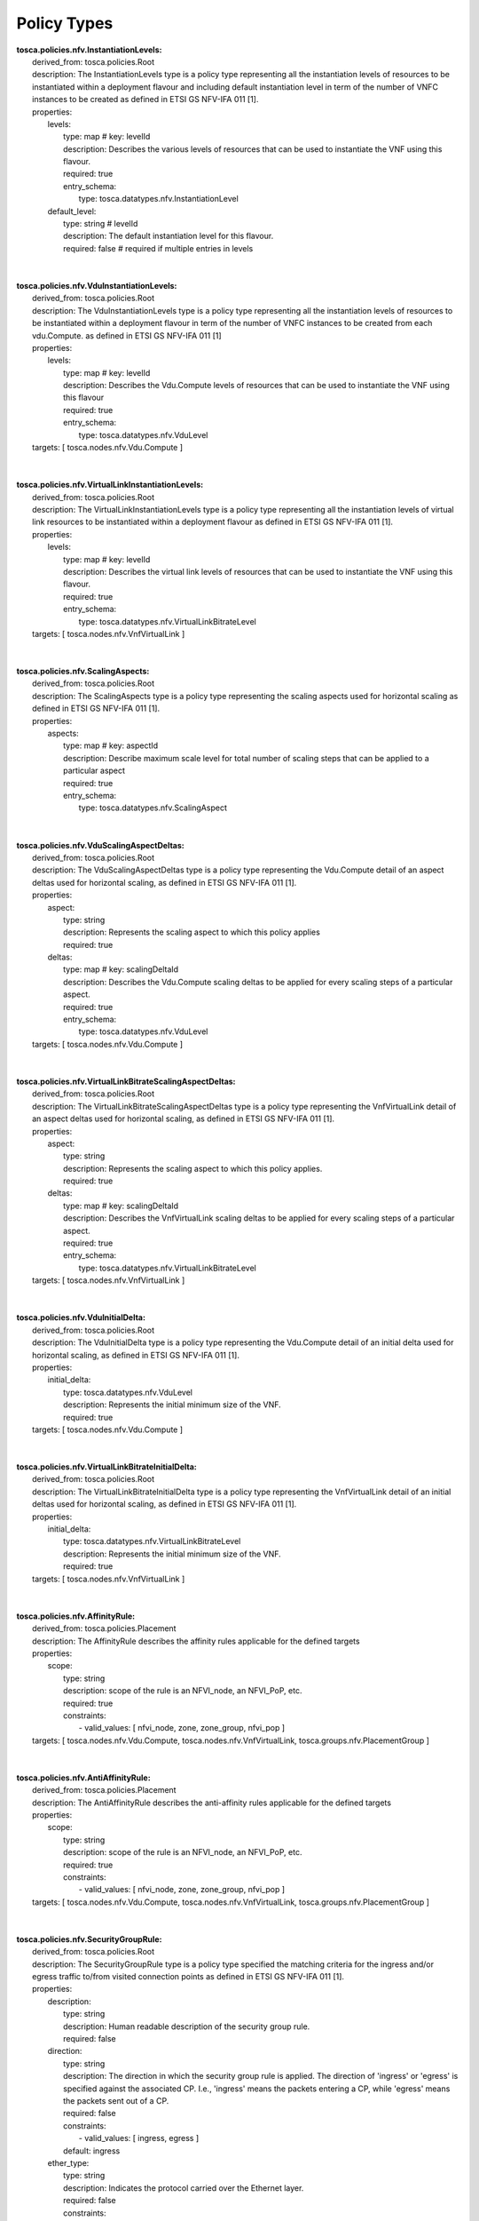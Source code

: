 .. Copyright 2019 (China Mobile)
.. This file is licensed under the CREATIVE COMMONS ATTRIBUTION 4.0 INTERNATIONAL LICENSE
.. Full license text at https://creativecommons.org/licenses/by/4.0/legalcode

Policy Types
===================

| **tosca.policies.nfv.InstantiationLevels:**
|     derived_from: tosca.policies.Root
|     description: The InstantiationLevels type is a policy type representing all the instantiation levels of resources to be instantiated within a deployment flavour and including default instantiation level in term of the number of VNFC instances to be created as defined in ETSI GS NFV-IFA 011 [1].
|     properties:
|       levels:
|         type: map # key: levelId
|         description: Describes the various levels of resources that can be used to instantiate the VNF using this flavour.
|         required: true
|         entry_schema:
|           type: tosca.datatypes.nfv.InstantiationLevel
|       default_level:
|         type: string # levelId
|         description: The default instantiation level for this flavour.
|         required: false # required if multiple entries in levels
|
|
| **tosca.policies.nfv.VduInstantiationLevels:**
|     derived_from: tosca.policies.Root
|     description:  The VduInstantiationLevels type is a policy type representing all the instantiation levels of resources to be instantiated within a deployment flavour in term of the number of VNFC instances to be created from each vdu.Compute. as defined in ETSI GS NFV-IFA 011 [1]
|     properties:
|       levels:
|         type: map # key: levelId
|         description: Describes the Vdu.Compute levels of resources that can be used to instantiate the VNF using this flavour
|         required: true
|         entry_schema:
|           type: tosca.datatypes.nfv.VduLevel
|     targets: [ tosca.nodes.nfv.Vdu.Compute ]
|
|
| **tosca.policies.nfv.VirtualLinkInstantiationLevels:**
|     derived_from: tosca.policies.Root
|     description:  The VirtualLinkInstantiationLevels type is a policy type representing all the instantiation levels of virtual link resources to be instantiated within a deployment flavour as defined in ETSI GS NFV-IFA 011 [1].
|     properties:
|       levels:
|         type: map # key: levelId
|         description: Describes the virtual link levels of resources that can be used to instantiate the VNF using this flavour.
|         required: true
|         entry_schema:
|           type: tosca.datatypes.nfv.VirtualLinkBitrateLevel
|     targets: [ tosca.nodes.nfv.VnfVirtualLink ]
|
|
| **tosca.policies.nfv.ScalingAspects:**
|     derived_from: tosca.policies.Root
|     description: The ScalingAspects type is a policy type representing the scaling aspects used for horizontal scaling as defined in ETSI GS NFV-IFA 011 [1].
|     properties:
|       aspects:
|         type: map # key: aspectId
|         description: Describe maximum scale level for total number of scaling steps that can be applied to a particular aspect
|         required: true
|         entry_schema:
|           type: tosca.datatypes.nfv.ScalingAspect
|
|
| **tosca.policies.nfv.VduScalingAspectDeltas:**
|     derived_from: tosca.policies.Root
|     description: The VduScalingAspectDeltas type is a policy type representing the Vdu.Compute detail of an aspect deltas used for horizontal scaling, as defined in ETSI GS NFV-IFA 011 [1].
|     properties:
|       aspect:
|         type: string
|         description: Represents the scaling aspect to which this policy applies
|         required: true
|       deltas:
|         type: map # key: scalingDeltaId
|         description: Describes the Vdu.Compute scaling deltas to be applied for every scaling steps of a particular aspect.
|         required: true
|         entry_schema:
|           type: tosca.datatypes.nfv.VduLevel
|     targets: [ tosca.nodes.nfv.Vdu.Compute ]
|
|
| **tosca.policies.nfv.VirtualLinkBitrateScalingAspectDeltas:**
|     derived_from: tosca.policies.Root
|     description: The VirtualLinkBitrateScalingAspectDeltas type is a policy type representing the VnfVirtualLink detail of an aspect deltas used for horizontal scaling, as defined in ETSI GS NFV-IFA 011 [1].
|     properties:
|       aspect:
|         type: string
|         description: Represents the scaling aspect to which this policy applies.
|         required: true
|       deltas:
|         type: map # key: scalingDeltaId
|         description: Describes the VnfVirtualLink scaling deltas to be applied for every scaling steps of a particular aspect.
|         required: true
|         entry_schema:
|           type: tosca.datatypes.nfv.VirtualLinkBitrateLevel
|     targets: [ tosca.nodes.nfv.VnfVirtualLink ]
|
|
| **tosca.policies.nfv.VduInitialDelta:**
|     derived_from: tosca.policies.Root
|     description: The VduInitialDelta type is a policy type representing the Vdu.Compute detail of an initial delta used for horizontal scaling, as defined in ETSI GS NFV-IFA 011 [1].
|     properties:
|       initial_delta:
|         type: tosca.datatypes.nfv.VduLevel
|         description: Represents the initial minimum size of the VNF.
|         required: true
|     targets: [ tosca.nodes.nfv.Vdu.Compute ]
|
|
| **tosca.policies.nfv.VirtualLinkBitrateInitialDelta:**
|     derived_from: tosca.policies.Root
|     description: The VirtualLinkBitrateInitialDelta type is a policy type representing the VnfVirtualLink detail of an initial deltas used for horizontal scaling, as defined in ETSI GS NFV-IFA 011 [1].
|     properties:
|       initial_delta:
|         type: tosca.datatypes.nfv.VirtualLinkBitrateLevel
|         description: Represents the initial minimum size of the VNF.
|         required: true
|     targets: [ tosca.nodes.nfv.VnfVirtualLink ]
|
|
| **tosca.policies.nfv.AffinityRule:**
|     derived_from: tosca.policies.Placement
|     description: The AffinityRule describes the affinity rules applicable for the defined targets
|     properties:
|       scope:
|         type: string
|         description: scope of the rule is an NFVI_node, an NFVI_PoP, etc.
|         required: true
|         constraints:
|           - valid_values: [ nfvi_node, zone, zone_group, nfvi_pop ]
|     targets: [ tosca.nodes.nfv.Vdu.Compute, tosca.nodes.nfv.VnfVirtualLink, tosca.groups.nfv.PlacementGroup ]
|
|
| **tosca.policies.nfv.AntiAffinityRule:**
|     derived_from: tosca.policies.Placement
|     description: The AntiAffinityRule describes the anti-affinity rules applicable for the defined targets
|     properties:
|       scope:
|         type: string
|         description: scope of the rule is an NFVI_node, an NFVI_PoP, etc.
|         required: true
|         constraints:
|           - valid_values: [ nfvi_node, zone, zone_group, nfvi_pop ]
|     targets: [ tosca.nodes.nfv.Vdu.Compute, tosca.nodes.nfv.VnfVirtualLink, tosca.groups.nfv.PlacementGroup ]
|
|
| **tosca.policies.nfv.SecurityGroupRule:**
|     derived_from: tosca.policies.Root
|     description: The SecurityGroupRule type is a policy type specified the matching criteria for the ingress and/or egress traffic to/from visited connection points as defined in ETSI GS NFV-IFA 011 [1].
|     properties:
|       description:
|         type: string
|         description: Human readable description of the security group rule.
|         required: false
|       direction:
|         type: string
|         description: The direction in which the security group rule is applied. The direction of 'ingress' or 'egress' is specified against the associated CP. I.e., 'ingress' means the packets entering a CP, while 'egress' means the packets sent out of a CP.
|         required: false
|         constraints:
|           - valid_values: [ ingress, egress ]
|         default: ingress
|       ether_type:
|         type: string
|         description: Indicates the protocol carried over the Ethernet layer.
|         required: false
|         constraints:
|           - valid_values: [ ipv4, ipv6 ]
|         default: ipv4
|       protocol:
|         type: string
|         description: Indicates the protocol carried over the IP layer. Permitted values include any protocol defined in the IANA protocol registry, e.g. TCP, UDP, ICMP, etc.
|         required: false
|         constraints:
|           - valid_values: [ hopopt, icmp, igmp, ggp, ipv4, st, tcp, cbt, egp, igp, bbn_rcc_mon, nvp_ii, pup, argus, emcon, xnet, chaos, udp, mux, dcn_meas, hmp, prm, xns_idp, trunk_1, trunk_2, leaf_1, leaf_2, rdp, irtp, iso_tp4, netblt, mfe_nsp, merit_inp, dccp, 3pc, idpr, xtp, ddp, idpr_cmtp, tp++, il, ipv6, sdrp, ipv6_route, ipv6_frag, idrp, rsvp, gre, dsr, bna, esp, ah, i_nlsp, swipe, narp, mobile, tlsp, skip, ipv6_icmp, ipv6_no_nxt, ipv6_opts, cftp, sat_expak, kryptolan, rvd, ippc, sat_mon, visa, ipcv, cpnx, cphb, wsn, pvp, br_sat_mon, sun_nd, wb_mon, wb_expak, iso_ip, vmtp, secure_vmtp, vines, ttp, iptm, nsfnet_igp, dgp, tcf, eigrp, ospfigp, sprite_rpc, larp, mtp, ax.25, ipip, micp, scc_sp, etherip, encap, gmtp, ifmp, pnni, pim, aris, scps, qnx, a/n, ip_comp, snp, compaq_peer, ipx_in_ip, vrrp, pgm, l2tp, ddx, iatp, stp, srp, uti, smp, sm, ptp, isis, fire, crtp, crudp, sscopmce, iplt, sps, pipe, sctp, fc, rsvp_e2e_ignore, mobility, udp_lite, mpls_in_ip, manet, hip, shim6, wesp, rohc ]
|         default: tcp
|       port_range_min:
|         type: integer
|         description: Indicates minimum port number in the range that is matched by the security group rule. If a value is provided at design-time, this value may be overridden at run-time based on other deployment requirements or constraints.
|         required: false
|         constraints:
|           - greater_or_equal: 0
|           - less_or_equal: 65535
|         default: 0
|       port_range_max:
|         type: integer
|         description: Indicates maximum port number in the range that is matched by the security group rule. If a value is provided at design-time, this value may be overridden at run-time based on other deployment requirements or constraints.
|         required: false
|         constraints:
|           - greater_or_equal: 0
|           - less_or_equal: 65535
|         default: 65535
|     targets: [ tosca.nodes.nfv.VduCp, tosca.nodes.nfv.VnfExtCp ]
|
|
| **tosca.policies.nfv.SupportedVnfInterface:**
|     derived_from: tosca.policies.Root
|     description:  this policy type represents interfaces produced by a VNF, the details to access them and the applicable connection points to use to access these interfaces
|     properties:
|       interface_name:
|         type: string
|         description: Identifies an interface produced by the VNF.
|         required: true
|         constraints:
|           - valid_values: [ vnf_indicator, vnf_configuration ]
|       details:
|         type: tosca.datatypes.nfv.InterfaceDetails
|         description: Provide additional data to access the interface endpoint
|         required: false
|     targets: [ tosca.nodes.nfv.VnfExtCp, tosca.nodes.nfv.VduCp ]

 

